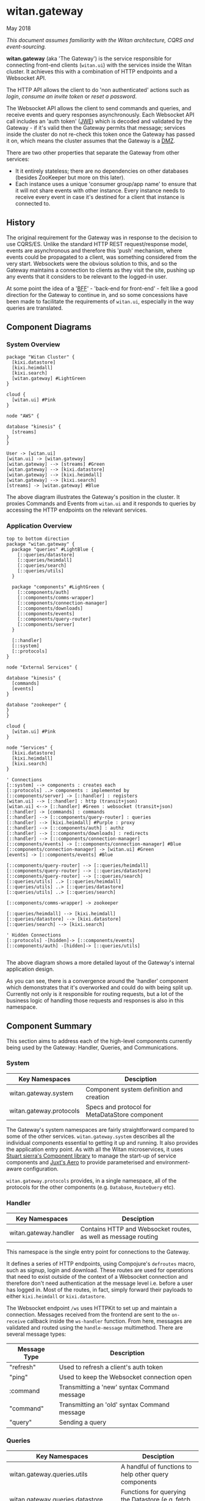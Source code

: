 * witan.gateway

**** May 2018

/This document assumes familiarity with the Witan architecture, CQRS and event-sourcing./

*witan.gateway* (aka 'The Gateway') is the service responsible for connecting front-end clients (~witan.ui~) with the services inside the Witan cluster. It
achieves this with a combination of HTTP endpoints and a Websocket API.

The HTTP API allows the client to do 'non authenticated' actions such as /login/, /consume an invite token/ or /reset a password/.

The Websocket API allows the client to send commands and queries, and receive events and query responses asynchronously. Each Websocket API call includes
an 'auth token' ([[https://funcool.github.io/buddy-auth/latest/#encrypted-jwt][JWE]]) which is decoded and validated by the Gateway - if it's valid then the Gateway permits that message; services inside the cluster do
not re-check this token once the Gateway has passed it on, which means the cluster assumes that the Gateway is a [[https://en.wikipedia.org/wiki/DMZ_(computing)][DMZ]].

There are two other properties that separate the Gateway from other services:

- It it entirely stateless; there are no dependencies on other databases (besides ZooKeeper but more on this later).
- Each instance uses a unique 'consumer group/app name' to ensure that it will not share events with other instance. Every instance needs to receive every event in case it's destined for a client that instance is connected to.

** History

The original requirement for the Gateway was in response to the decision to use CQRS/ES. Unlike the standard HTTP REST request/response model, events are
asynchronous and therefore this 'push' mechanism, where events could be propagated to a client, was something considered from the very start. Websockets
were the obvious solution to this, and so the Gateway maintains a connection to clients as they visit the site, pushing up any events that it considers
to be relevant to the logged-in user.

At some point the idea of a '[[https://samnewman.io/patterns/architectural/bff/][BFF]]' - 'back-end for front-end' - felt like a good direction for the Gateway to continue in, and so some concessions have been
made to facilitate the requirements of ~witan.ui~, especially in the way queries are translated.

** Component Diagrams

*** System Overview

#+BEGIN_SRC plantuml :file docs/components.png :results silent
package "Witan Cluster" {
  [kixi.datastore]
  [kixi.heimdall]
  [kixi.search]
  [witan.gateway] #LightGreen
}

cloud {
  [witan.ui] #Pink
}

node "AWS" {

database "kinesis" {
  [streams]
}
}

User -> [witan.ui]
[witan.ui] -> [witan.gateway]
[witan.gateway] --> [streams] #Green
[witan.gateway] --> [kixi.datastore]
[witan.gateway] --> [kixi.heimdall]
[witan.gateway] --> [kixi.search]
[streams] -> [witan.gateway] #Blue
#+END_SRC

[[file:docs/components.png]]

The above diagram illustrates the Gateway's position in the cluster. It proxies Commands and Events from ~witan.ui~ and it responds to queries by accessing
the HTTP endpoints on the relevant services.

*** Application Overview

#+BEGIN_SRC plantuml :file docs/application.png :results silent
top to bottom direction
package "witan.gateway" {
  package "queries" #LightBlue {
    [::queries/datastore]
    [::queries/heimdall]
    [::queries/search]
    [::queries/utils]
  }

  package "components" #LightGreen {
    [::components/auth]
    [::components/comms-wrapper]
    [::components/connection-manager]
    [::components/downloads]
    [::components/events]
    [::components/query-router]
    [::components/server]
  }

  [::handler]
  [::system]
  [::protocols]
}

node "External Services" {

database "kinesis" {
  [commands]
  [events]
}

database "zookeeper" {
}
}

cloud {
  [witan.ui] #Pink
}

node "Services" {
  [kixi.datastore]
  [kixi.heimdall]
  [kixi.search]
}

' Connections
[::system] --> components : creates each
[::protocols] ..> components : implemented by
[::components/server] -> [::handler] : registers
[witan.ui] --> [::handler] : http (transit+json)
[witan.ui] <--> [::handler] #Green : websocket (transit+json)
[::handler] -> [commands] : commands
[::handler] --> [::components/query-router] : queries
[::handler] --> [kixi.heimdall] #Purple : proxy
[::handler] --> [::components/auth] : authz
[::handler] --> [::components/downloads] : redirects
[::handler] --> [::components/connection-manager]
[::components/events] -> [::components/connection-manager] #Blue
[::components/connection-manager] -> [witan.ui] #Green
[events] -> [::components/events] #Blue

[::components/query-router] --> [::queries/heimdall]
[::components/query-router] --> [::queries/datastore]
[::components/query-router] --> [::queries/search]
[::queries/utils] ..> [::queries/heimdall]
[::queries/utils] ..> [::queries/datastore]
[::queries/utils] ..> [::queries/search]

[::components/comms-wrapper] -> zookeeper

[::queries/heimdall] --> [kixi.heimdall]
[::queries/datastore] --> [kixi.datastore]
[::queries/search] --> [kixi.search]

' Hidden Connections
[::protocols] -[hidden]-> [::components/events]
[::components/auth] -[hidden]-> [::queries/utils]

#+END_SRC

[[file:docs/application.png]]

The above diagram shows a more detailed layout of the Gateway's internal application design.

As you can see, there is a convergence around the 'handler' component which demonstrates that it's overworked and could do with being split up. Currently
not only is it responsible for routing requests, but a lot of the business logic of handling those requests and responses is also in this namespace.

** Component Summary

This section aims to address each of the high-level components currently being used by the Gateway: Handler, Queries, and Communications.

*** System

| Key Namespaces          | Desciption                                     |
|-------------------------+------------------------------------------------|
| witan.gateway.system    | Component system definition and creation       |
| witan.gateway.protocols | Specs and protocol for MetaDataStore component |

The Gateway's system namespaces are fairly straightforward compared to some of the other services. ~witan.gateway.system~ describes all the individual
components essential to getting it up and running. It also provides the application entry point. As with all the Witan microservices, it uses
[[https://github.com/stuartsierra/component][Stuart sierra's Component library]] to manage the start-up of service components and [[https://github.com/juxt/aero][Juxt's Aero]] to provide parameterised and environment-aware
configuration.

~witan.gateway.protocols~ provides, in a single namespace, all of the protocols for the other components (e.g. ~Database~, ~RouteQuery~ etc).

*** Handler

| Key Namespaces        | Desciption                                                     |
|-----------------------+----------------------------------------------------------------|
| witan.gateway.handler | Contains HTTP and Websocket routes, as well as message routing |

This namespace is the single entry point for connections to the Gateway.

It defines a series of HTTP endpoints, using Compojure's ~defroutes~ macro, such as signup, login and download. These routes are used for operations
that need to exist outside of the context of a  Websocket connection and therefore don't need authentication at the message level i.e. before a user
has logged in. Most of the routes, in fact, simply forward their payloads to either ~kixi.heimdall~ or ~kixi.datastore~.

The Websocket endpoint ~/ws~ uses HTTPKit to set up and maintain a connection. Messages received from the frontend are sent to the ~on-receive~ callback
inside the ~ws-handler~ function. From here, messages are validated and routed using the ~handle-message~ multimethod. There are several message types:

| Message Type | Description                                  |
|--------------+----------------------------------------------|
| "refresh"    | Used to refresh a client's auth token        |
| "ping"       | Used to keep the Websocket connection open   |
| :command     | Transmitting a 'new' syntax Command message  |
| "command"    | Transmitting an 'old' syntax Command message |
| "query"      | Sending a query                              |


*** Queries

| Key Namespaces                        | Desciption                                                           |
|---------------------------------------+----------------------------------------------------------------------|
| witan.gateway.queries.utils           | A handful of functions to help other query components                |
| witan.gateway.queries.datastore       | Functions for querying the Datastore (e.g. fetch metadata)           |
| witan.gateway.queries.heimdall        | Functions for querying Heimdall (e.g. fetch group)                   |
| witan.gateway.queries.search          | Functions for querying Search (e.g. tag search)                      |
| witan.gateway.components.query-router | Queries are routed from the frontend to their relevant sub-component |


Queries from the frontend are a huge point of responsibility for the Gateway, and each individual query component is responsible for servicing queries
that touch their relevant service. The BFF model encourages modelling queries in such a way that they make sense to the frontend, and are facilitated
by the backend. An example of this would be in ~witan.gateway.queries.datastore/metadata-by-id~ which calls down to ~expand-metadata~ and
~expand-bundled-ids~; because the Datastore doesn't store user/group information (just UUIDs) the Gateway performs follow-up queries to the Heimdall
service to change the shape of the query response from the Datastore. In the case of ~bundled-ids~, a list of UUIDs becomes a fully-realised list
of metadata, complete with sharing information (groups and their information).

The QueryRouter is the component responsible for routing incoming queries to the correct sub-component. Following the BFF model, it attempts to abstract
queries into more domain-relevant terms. For example, ~:search/dashboard~ translates to a standard ~kixi.search~ execution.

Service-to-service communication is all done via HTTP, using transit+json.

*** Communications

| Key Namespaces                              | Desciption                                                                     |
|---------------------------------------------+--------------------------------------------------------------------------------|
| witan.gateway.components.auth               | Encapsulates the decryption of auth tokens for the purposes of validation      |
| witan.gateway.components.comms-wrapper      | Ensures ~kixi.comms~ picks unique names for checkpoint tracking in Kinesis     |
| witan.gateway.components.events             | Receives events from Kinesis, via ~kixi.comms~; ensures unique consumer groups |
| witan.gateway.components.connection-manager | Handles Websocket connections                                                  |

The Communications components are a mixed bag, but also vital to the operation of the Gateway.

Authentication of every message is performed by the Authenticator component. As part of the application's loading sequence inside the Docker container it
downloads, from S3, a secret key that is used to decrypt auth tokens (see ~scripts/download-secrets.sh~). The Authenticator component depends on the
~buddy.sign~ library. It also ensures the tokens haven't expired.

The CommsWrapper and Events components cover the receiving of events from Kinesis. As previously stated, it's important that every instance of Gateway
receive every event, as any Gateway instance could hold the connection to a client interested in seeing that event. However, ~kixi.comms~ was designed to
be used in a Components System directly, which means that CommsWrapper is required in order to first ensure the tables used are of a unique name - clashes
would mean multiple instances checkpointing into the same tables which would be a disaster. Similarly, for receiving events, event handlers also need to
ensure they have unique names and the Events component ensures this.

Currently, both components used ZooKeeper to track unique integers used for naming.

*** Testing

Testing in the Gateway is a little light. It predominantly focuses on integration tests, as the whole point of the application is to connect services.
Local testing has been neglected for some time, and the only way to currently test is with a connection to a staging environment, via a VPN and then
with the ~scripts/run-against-staging.sh~ script. It makes some assumptions, such as there being a user "test@mastodonc.com" and its credentials; the
tests perform a login.

*** Honourable Mentions

**** kixi.comms

The Gateway uses our library, ~kixi.comms~ to connect to Kinesis, to send and receive messages from the queue.

** Future

*** Adding new features

Really, the Gateway shouldn't need any new features beyond new queries and new Commands. It's worth looking at examples from other services if ever
in a position where Command/Event support for a specific feature is required.

**** Commands

When adding features to the frontend you may come across the following error:

~All commands must have a partition key function defined, see Readme for details: ...~

The Gateway doesn't validate the content of incoming Commands, but it has to fixup the correct partition key which means it needs an entry for each one.
Every time a Command comes from the frontend it is checked against a map ~command-key->partition-key-fn~ in the ~witan.gateway.handler~ namespace. Once
a key is located, the value is applied as function to the Command in order to extract a partition key. Partition keys are helpful for Kinesis to put
messages with the same key into the same partitions, which achieves message ordering.

Every new Command issued by ~witan.ui~ will need an entry in this map.

**** Queries

Adding new queries is straightforward. Firstly, identify if you can use an existing query component (~heimdall~, ~datastore~ etc) or whether you require
a new one. Secondly, add a domain-appropriate key into the QueryRouter - this is what ~witan.ui~ will use to issue the query. Follow the examples in the
other query components for how to perform HTTP requests. If it's a new service, you will also require an entry into the ~:directory~ field of the config
file (~config.edn~).

*** Long-term plan

There are a few items of 'technical debt' that need to be addressed:

- ZooKeeper is used to track unique integers, to enable uniqueness and therefore multiple instances. In future, alternatives should be considered in order
to remove this dependency. It's unclear why UUIDs aren't used.
- There has never been a piece of work to test scaling the Gateway past a single instance, even though it's believed the work has been done to permit
this.
